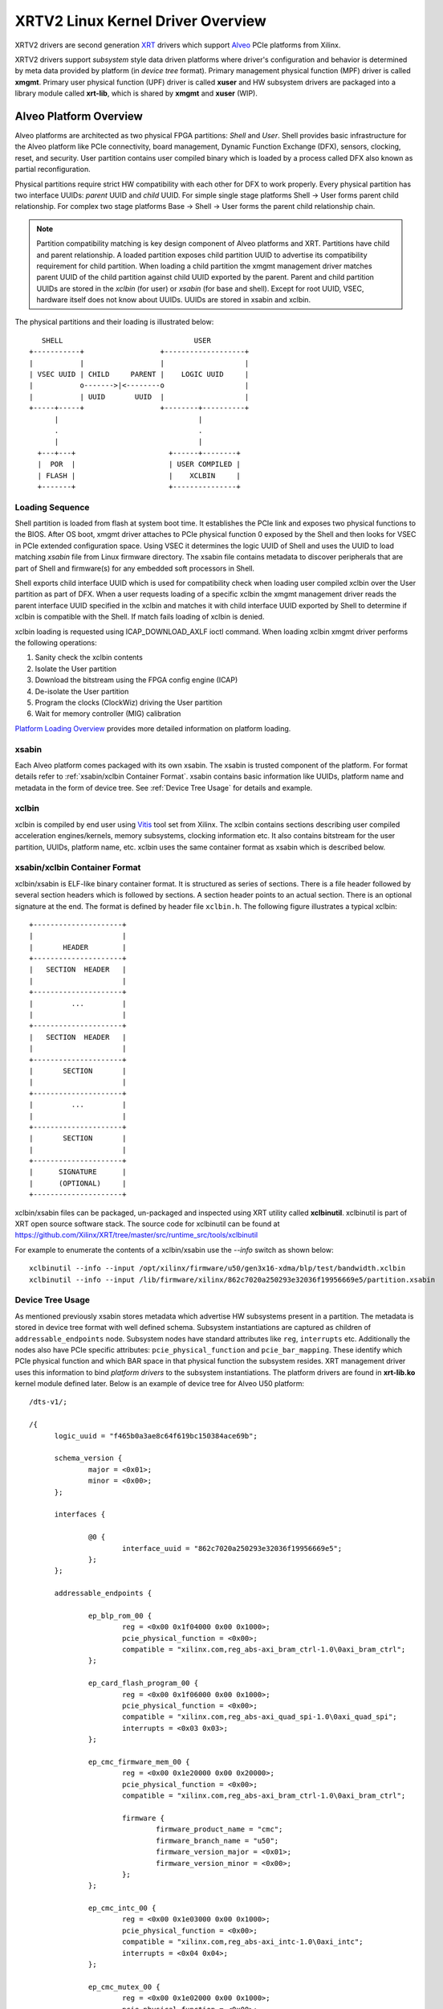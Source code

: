 ==================================
XRTV2 Linux Kernel Driver Overview
==================================

XRTV2 drivers are second generation `XRT <https://github.com/Xilinx/XRT>`_ drivers which
support `Alveo <https://www.xilinx.com/products/boards-and-kits/alveo.html>`_ PCIe platforms
from Xilinx.

XRTV2 drivers support *subsystem* style data driven platforms where driver's configuration
and behavior is determined by meta data provided by platform (in *device tree* format).
Primary management physical function (MPF) driver is called **xmgmt**. Primary user physical
function (UPF) driver is called **xuser** and HW subsystem drivers are packaged into a library
module called **xrt-lib**, which is shared by **xmgmt** and **xuser** (WIP).

Alveo Platform Overview
=======================

Alveo platforms are architected as two physical FPGA partitions: *Shell* and *User*. Shell
provides basic infrastructure for the Alveo platform like PCIe connectivity, board management,
Dynamic Function Exchange (DFX), sensors, clocking, reset, and security. User partition contains
user compiled binary which is loaded by a process called DFX also known as partial reconfiguration.

Physical partitions require strict HW compatibility with each other for DFX to work properly.
Every physical partition has two interface UUIDs: *parent* UUID and *child* UUID. For simple
single stage platforms Shell → User forms parent child relationship. For complex two stage
platforms Base → Shell → User forms the parent child relationship chain.

.. note::
   Partition compatibility matching is key design component of Alveo platforms and XRT. Partitions
   have child and parent relationship. A loaded partition exposes child partition UUID to advertise
   its compatibility requirement for child partition. When loading a child partition the xmgmt
   management driver matches parent UUID of the child partition against child UUID exported by the
   parent. Parent and child partition UUIDs are stored in the *xclbin* (for user) or *xsabin* (for
   base and shell). Except for root UUID, VSEC, hardware itself does not know about UUIDs. UUIDs are
   stored in xsabin and xclbin.


The physical partitions and their loading is illustrated below::

	   SHELL                               USER
        +-----------+                  +-------------------+
        |           |                  |                   |
        | VSEC UUID | CHILD     PARENT |    LOGIC UUID     |
        |           o------->|<--------o                   |
        |           | UUID       UUID  |                   |
        +-----+-----+                  +--------+----------+
              |                                 |
	      .                                 .
              |				        |
          +---+---+			 +------+--------+
          |  POR  |			 | USER COMPILED |
          | FLASH |			 |    XCLBIN     |
          +-------+			 +---------------+


Loading Sequence
----------------

Shell partition is loaded from flash at system boot time. It establishes the PCIe link and exposes
two physical functions to the BIOS. After OS boot, xmgmt driver attaches to PCIe physical function
0 exposed by the Shell and then looks for VSEC in PCIe extended configuration space. Using VSEC it
determines the logic UUID of Shell and uses the UUID to load matching *xsabin* file from Linux
firmware directory. The xsabin file contains metadata to discover peripherals that are part of Shell
and firmware(s) for any embedded soft processors in Shell.

Shell exports child interface UUID which is used for compatibility check when loading user compiled
xclbin over the User partition as part of DFX. When a user requests loading of a specific xclbin the
xmgmt management driver reads the parent interface UUID specified in the xclbin and matches it with
child interface UUID exported by Shell to determine if xclbin is compatible with the Shell. If match
fails loading of xclbin is denied.

xclbin loading is requested using ICAP_DOWNLOAD_AXLF ioctl command. When loading xclbin xmgmt driver
performs the following operations:

1. Sanity check the xclbin contents
2. Isolate the User partition
3. Download the bitstream using the FPGA config engine (ICAP)
4. De-isolate the User partition
5. Program the clocks (ClockWiz) driving the User partition
6. Wait for memory controller (MIG) calibration

`Platform Loading Overview <https://xilinx.github.io/XRT/master/html/platforms_partitions.html>`_
provides more detailed information on platform loading.

xsabin
------

Each Alveo platform comes packaged with its own xsabin. The xsabin is trusted component of the
platform. For format details refer to :ref:`xsabin/xclbin Container Format`. xsabin contains
basic information like UUIDs, platform name and metadata in the form of device tree. See
:ref:`Device Tree Usage` for details and example.

xclbin
------

xclbin is compiled by end user using
`Vitis <https://www.xilinx.com/products/design-tools/vitis/vitis-platform.html>`_ tool set from
Xilinx. The xclbin contains sections describing user compiled acceleration engines/kernels, memory
subsystems, clocking information etc. It also contains bitstream for the user partition, UUIDs,
platform name, etc. xclbin uses the same container format as xsabin which is described below.


xsabin/xclbin Container Format
------------------------------

xclbin/xsabin is ELF-like binary container format. It is structured as series of sections.
There is a file header followed by several section headers which is followed by sections.
A section header points to an actual section. There is an optional signature at the end.
The format is defined by header file ``xclbin.h``. The following figure illustrates a
typical xclbin::


	   +---------------------+
	   |			 |
	   |	   HEADER	 |
	   +---------------------+
	   |   SECTION	HEADER	 |
	   |			 |
	   +---------------------+
	   |	     ...	 |
	   |			 |
	   +---------------------+
	   |   SECTION	HEADER	 |
	   |			 |
	   +---------------------+
	   |	   SECTION	 |
	   |			 |
	   +---------------------+
	   |	     ...	 |
	   |			 |
	   +---------------------+
	   |	   SECTION	 |
	   |			 |
	   +---------------------+
	   |	  SIGNATURE	 |
	   |	  (OPTIONAL)	 |
	   +---------------------+


xclbin/xsabin files can be packaged, un-packaged and inspected using XRT utility called
**xclbinutil**. xclbinutil is part of XRT open source software stack. The source code for
xclbinutil can be found at https://github.com/Xilinx/XRT/tree/master/src/runtime_src/tools/xclbinutil

For example to enumerate the contents of a xclbin/xsabin use the *--info* switch as shown
below::

  xclbinutil --info --input /opt/xilinx/firmware/u50/gen3x16-xdma/blp/test/bandwidth.xclbin
  xclbinutil --info --input /lib/firmware/xilinx/862c7020a250293e32036f19956669e5/partition.xsabin


Device Tree Usage
-----------------

As mentioned previously xsabin stores metadata which advertise HW subsystems present in a partition.
The metadata is stored in device tree format with well defined schema. Subsystem instantiations are
captured as children of ``addressable_endpoints`` node. Subsystem nodes have standard attributes like
``reg``, ``interrupts`` etc. Additionally the nodes also have PCIe specific attributes:
``pcie_physical_function`` and ``pcie_bar_mapping``. These identify which PCIe physical function and
which BAR space in that physical function the subsystem resides. XRT management driver uses this
information to bind *platform drivers* to the subsystem instantiations. The platform drivers are
found in **xrt-lib.ko** kernel module defined later. Below is an example of device tree for Alveo U50
platform::

  /dts-v1/;

  /{
	logic_uuid = "f465b0a3ae8c64f619bc150384ace69b";

	schema_version {
		major = <0x01>;
		minor = <0x00>;
	};

	interfaces {

		@0 {
			interface_uuid = "862c7020a250293e32036f19956669e5";
		};
	};

	addressable_endpoints {

		ep_blp_rom_00 {
			reg = <0x00 0x1f04000 0x00 0x1000>;
			pcie_physical_function = <0x00>;
			compatible = "xilinx.com,reg_abs-axi_bram_ctrl-1.0\0axi_bram_ctrl";
		};

		ep_card_flash_program_00 {
			reg = <0x00 0x1f06000 0x00 0x1000>;
			pcie_physical_function = <0x00>;
			compatible = "xilinx.com,reg_abs-axi_quad_spi-1.0\0axi_quad_spi";
			interrupts = <0x03 0x03>;
		};

		ep_cmc_firmware_mem_00 {
			reg = <0x00 0x1e20000 0x00 0x20000>;
			pcie_physical_function = <0x00>;
			compatible = "xilinx.com,reg_abs-axi_bram_ctrl-1.0\0axi_bram_ctrl";

			firmware {
				firmware_product_name = "cmc";
				firmware_branch_name = "u50";
				firmware_version_major = <0x01>;
				firmware_version_minor = <0x00>;
			};
		};

		ep_cmc_intc_00 {
			reg = <0x00 0x1e03000 0x00 0x1000>;
			pcie_physical_function = <0x00>;
			compatible = "xilinx.com,reg_abs-axi_intc-1.0\0axi_intc";
			interrupts = <0x04 0x04>;
		};

		ep_cmc_mutex_00 {
			reg = <0x00 0x1e02000 0x00 0x1000>;
			pcie_physical_function = <0x00>;
			compatible = "xilinx.com,reg_abs-axi_gpio-1.0\0axi_gpio";
		};

		ep_cmc_regmap_00 {
			reg = <0x00 0x1e08000 0x00 0x2000>;
			pcie_physical_function = <0x00>;
			compatible = "xilinx.com,reg_abs-axi_bram_ctrl-1.0\0axi_bram_ctrl";

			firmware {
				firmware_product_name = "sc-fw";
				firmware_branch_name = "u50";
				firmware_version_major = <0x05>;
			};
		};

		ep_cmc_reset_00 {
			reg = <0x00 0x1e01000 0x00 0x1000>;
			pcie_physical_function = <0x00>;
			compatible = "xilinx.com,reg_abs-axi_gpio-1.0\0axi_gpio";
		};

		ep_ddr_mem_calib_00 {
			reg = <0x00 0x63000 0x00 0x1000>;
			pcie_physical_function = <0x00>;
			compatible = "xilinx.com,reg_abs-axi_gpio-1.0\0axi_gpio";
		};

		ep_debug_bscan_mgmt_00 {
			reg = <0x00 0x1e90000 0x00 0x10000>;
			pcie_physical_function = <0x00>;
			compatible = "xilinx.com,reg_abs-debug_bridge-1.0\0debug_bridge";
		};

		ep_ert_base_address_00 {
			reg = <0x00 0x21000 0x00 0x1000>;
			pcie_physical_function = <0x00>;
			compatible = "xilinx.com,reg_abs-axi_gpio-1.0\0axi_gpio";
		};

		ep_ert_command_queue_mgmt_00 {
			reg = <0x00 0x40000 0x00 0x10000>;
			pcie_physical_function = <0x00>;
			compatible = "xilinx.com,reg_abs-ert_command_queue-1.0\0ert_command_queue";
		};

		ep_ert_command_queue_user_00 {
			reg = <0x00 0x40000 0x00 0x10000>;
			pcie_physical_function = <0x01>;
			compatible = "xilinx.com,reg_abs-ert_command_queue-1.0\0ert_command_queue";
		};

		ep_ert_firmware_mem_00 {
			reg = <0x00 0x30000 0x00 0x8000>;
			pcie_physical_function = <0x00>;
			compatible = "xilinx.com,reg_abs-axi_bram_ctrl-1.0\0axi_bram_ctrl";

			firmware {
				firmware_product_name = "ert";
				firmware_branch_name = "v20";
				firmware_version_major = <0x01>;
			};
		};

		ep_ert_intc_00 {
			reg = <0x00 0x23000 0x00 0x1000>;
			pcie_physical_function = <0x00>;
			compatible = "xilinx.com,reg_abs-axi_intc-1.0\0axi_intc";
			interrupts = <0x05 0x05>;
		};

		ep_ert_reset_00 {
			reg = <0x00 0x22000 0x00 0x1000>;
			pcie_physical_function = <0x00>;
			compatible = "xilinx.com,reg_abs-axi_gpio-1.0\0axi_gpio";
		};

		ep_ert_sched_00 {
			reg = <0x00 0x50000 0x00 0x1000>;
			pcie_physical_function = <0x01>;
			compatible = "xilinx.com,reg_abs-ert_sched-1.0\0ert_sched";
			interrupts = <0x09 0x0c>;
		};

		ep_fpga_configuration_00 {
			reg = <0x00 0x1e88000 0x00 0x8000>;
			pcie_physical_function = <0x00>;
			compatible = "xilinx.com,reg_abs-axi_hwicap-1.0\0axi_hwicap";
			interrupts = <0x02 0x02>;
		};

		ep_icap_reset_00 {
			reg = <0x00 0x1f07000 0x00 0x1000>;
			pcie_physical_function = <0x00>;
			compatible = "xilinx.com,reg_abs-axi_gpio-1.0\0axi_gpio";
		};

		ep_mailbox_mgmt_00 {
			reg = <0x00 0x1f10000 0x00 0x10000>;
			pcie_physical_function = <0x00>;
			compatible = "xilinx.com,reg_abs-mailbox-1.0\0mailbox";
			interrupts = <0x00 0x00>;
		};

		ep_mailbox_user_00 {
			reg = <0x00 0x1f00000 0x00 0x10000>;
			pcie_physical_function = <0x01>;
			compatible = "xilinx.com,reg_abs-mailbox-1.0\0mailbox";
			interrupts = <0x08 0x08>;
		};

		ep_msix_00 {
			reg = <0x00 0x00 0x00 0x20000>;
			pcie_physical_function = <0x00>;
			compatible = "xilinx.com,reg_abs-msix-1.0\0msix";
			pcie_bar_mapping = <0x02>;
		};

		ep_pcie_link_mon_00 {
			reg = <0x00 0x1f05000 0x00 0x1000>;
			pcie_physical_function = <0x00>;
			compatible = "xilinx.com,reg_abs-axi_gpio-1.0\0axi_gpio";
		};

		ep_pr_isolate_plp_00 {
			reg = <0x00 0x1f01000 0x00 0x1000>;
			pcie_physical_function = <0x00>;
			compatible = "xilinx.com,reg_abs-axi_gpio-1.0\0axi_gpio";
		};

		ep_pr_isolate_ulp_00 {
			reg = <0x00 0x1000 0x00 0x1000>;
			pcie_physical_function = <0x00>;
			compatible = "xilinx.com,reg_abs-axi_gpio-1.0\0axi_gpio";
		};

		ep_uuid_rom_00 {
			reg = <0x00 0x64000 0x00 0x1000>;
			pcie_physical_function = <0x00>;
			compatible = "xilinx.com,reg_abs-axi_bram_ctrl-1.0\0axi_bram_ctrl";
		};

		ep_xdma_00 {
			reg = <0x00 0x00 0x00 0x10000>;
			pcie_physical_function = <0x01>;
			compatible = "xilinx.com,reg_abs-xdma-1.0\0xdma";
			pcie_bar_mapping = <0x02>;
		};
	};

  }



Deployment Models
=================

Baremetal
---------

In bare-metal deployments both MPF and UPF are visible and accessible. xmgmt driver binds to
MPF. xmgmt driver operations are privileged and available to system administrator. The full
stack is illustrated below::


                            HOST

                 [XMGMT]            [XUSER]
                    |                  |
                    |                  |
                 +-----+            +-----+
                 | MPF |            | UPF |
		 |     |            |     |
                 | PF0 |            | PF1 |
		 +--+--+            +--+--+
          ......... ^................. ^..........
		    |                  |
		    |   PCIe DEVICE    |
                    |                  |
                 +--+------------------+--+
                 |         SHELL          |
                 |                        |
                 +------------------------+
                 |         USER           |
                 |                        |
                 |                        |
                 |                        |
                 |                        |
                 +------------------------+



Virtualized
-----------

In virtualized deployments privileged MPF is assigned to host but unprivileged UPF
is assigned to guest VM via PCIe pass-through. xmgmt driver in host binds to MPF.
xmgmt driver operations are privileged and only accessible by hosting service provider.
The full stack is illustrated below::


                                 .............
                  HOST           .    VM     .
                                 .           .
                 [XMGMT]         .  [XUSER]  .
                    |            .     |     .
                    |            .     |     .
                 +-----+         .  +-----+  .
                 | MPF |         .  | UPF |  .
		 |     |         .  |     |  .
                 | PF0 |         .  | PF1 |  .
		 +--+--+         .  +--+--+  .
          ......... ^................. ^..........
		    |                  |
		    |   PCIe DEVICE    |
                    |                  |
                 +--+------------------+--+
                 |         SHELL          |
                 |                        |
                 +------------------------+
                 |         USER           |
                 |                        |
                 |                        |
                 |                        |
                 |                        |
                 +------------------------+



Driver Modules
==============

xrt-lib.ko
----------

Repository of all subsystem drivers and pure software modules that can potentially
be shared between xmgmt and xuser. All these drivers are structured as Linux
*platform driver* and are instantiated by xmgmt (or xuser in future) based on meta
data associated with hardware. The metadata is in the form of device tree as
explained before.

xmgmt.ko
--------

The xmgmt driver is a PCIe device driver driving MPF found on Xilinx's Alveo
PCIE device. It consists of one *root* driver, one or more *partition* drivers
and one or more *leaf* drivers. The root and MPF specific leaf drivers are in
xmgmt.ko. The partition driver and other leaf drivers are in xrt-lib.ko.

The instantiation of specific partition driver or leaf driver is completely data
driven based on meta data (mostly in device tree format) found through VSEC
capability and inside firmware files, such as xsabin or xclbin file. The root
driver manages life cycle of multiple partition drivers, which, in turn, manages
multiple leaf drivers. This allows a single set of driver code to support all
kinds of subsystems exposed by different shells. The difference among all
these subsystems will be handled in leaf drivers with root and partition drivers
being part of the infrastructure and provide common services for all leaves found
on all platforms.


xmgmt-root
^^^^^^^^^^

The xmgmt-root driver is a PCIe device driver attaches to MPF. It's part of the
infrastructure of the MPF driver and resides in xmgmt.ko. This driver

* manages one or more partition drivers
* provides access to functionalities that requires pci_dev, such as PCIE config
  space access, to other leaf drivers through parent calls
* together with partition driver, facilities event callbacks for other leaf drivers
* together with partition driver, facilities inter-leaf driver calls for other leaf
  drivers

When root driver starts, it will explicitly create an initial partition instance,
which contains leaf drivers that will trigger the creation of other partition
instances. The root driver will wait for all partitions and leaves to be created
before it returns from it's probe routine and claim success of the initialization
of the entire xmgmt driver.

partition
^^^^^^^^^

The partition driver is a platform device driver whose life cycle is managed by
root and does not have real IO mem or IRQ resources. It's part of the
infrastructure of the MPF driver and resides in xrt-lib.ko. This driver

* manages one or more leaf drivers so that multiple leaves can be managed as a group
* provides access to root from leaves, so that parent calls, event notifications
  and inter-leaf calls can happen

In xmgmt, an initial partition driver instance will be created by root, which
contains leaves that will trigger partition instances to be created to manage
groups of leaves found on different partitions on hardware, such as VSEC, Shell,
and User.

leaves
^^^^^^

The leaf driver is a platform device driver whose life cycle is managed by
a partition driver and may or may not have real IO mem or IRQ resources. They
are the real meat of xmgmt and contains platform specific code to Shell and User
found on a MPF.

A leaf driver may not have real hardware resources when it merely acts as a driver
that manages certain in-memory states for xmgmt. These in-memory states could be
shared by multiple other leaves.

Leaf drivers assigned to specific hardware resources drive specific subsystem in
the device. To manipulate the subsystem or carry out a task, a leaf driver may ask
help from root via parent calls and/or from other leaves via inter-leaf calls.

A leaf can also broadcast events through infrastructure code for other leaves
to process. It can also receive event notification from infrastructure about certain
events, such as post-creation or pre-exit of a particular leaf.


Driver Interfaces
=================

xmgmt Driver Ioctls
-------------------

Ioctls exposed by xmgmt driver to user space are enumerated in the following table:

== ===================== ============================= ===========================
#  Functionality         ioctl request code            data format
== ===================== ============================= ===========================
1  FPGA image download   XMGMT_IOCICAPDOWNLOAD_AXLF    xmgmt_ioc_bitstream_axlf
2  CL frequency scaling  XMGMT_IOCFREQSCALE            xmgmt_ioc_freqscaling
== ===================== ============================= ===========================

xmgmt Driver Sysfs
------------------

xmgmt driver exposes a rich set of sysfs interfaces. Subsystem platform drivers
export sysfs node for every platform instance.

Every partition also exports its UUIDs. See below for examples::

  /sys/bus/pci/devices/0000:06:00.0/xmgmt_main.0/interface_uuids
  /sys/bus/pci/devices/0000:06:00.0/xmgmt_main.0/logic_uuids


hwmon
-----

xmgmt driver exposes standard hwmon interface to report voltage, current, temperature,
power, etc. These can easily be viewed using *sensors* command line utility.


mailbox
-------

xmgmt communicates with user physical function driver via HW mailbox. Mailbox opcodes
are defined in ``mailbox_proto.h``. `Mailbox Inter-domain Communication Protocol
<https://xilinx.github.io/XRT/master/html/mailbox.proto.html>`_ defines the full
specification. xmgmt implements subset of the specification. It provides the following
services to the UPF driver:

1.  Responding to *are you there* request including determining if the two drivers are
    running in the same OS domain
2.  Provide sensor readings, loaded xclbin UUID, clock frequency, shell information, etc.
3.  Perform PCIe hot reset
4.  Download user compiled xclbin


Platform Security Considerations
================================

`Security of Alveo Platform <https://xilinx.github.io/XRT/master/html/security.html>`_
discusses the deployment options and security implications in great detail.

